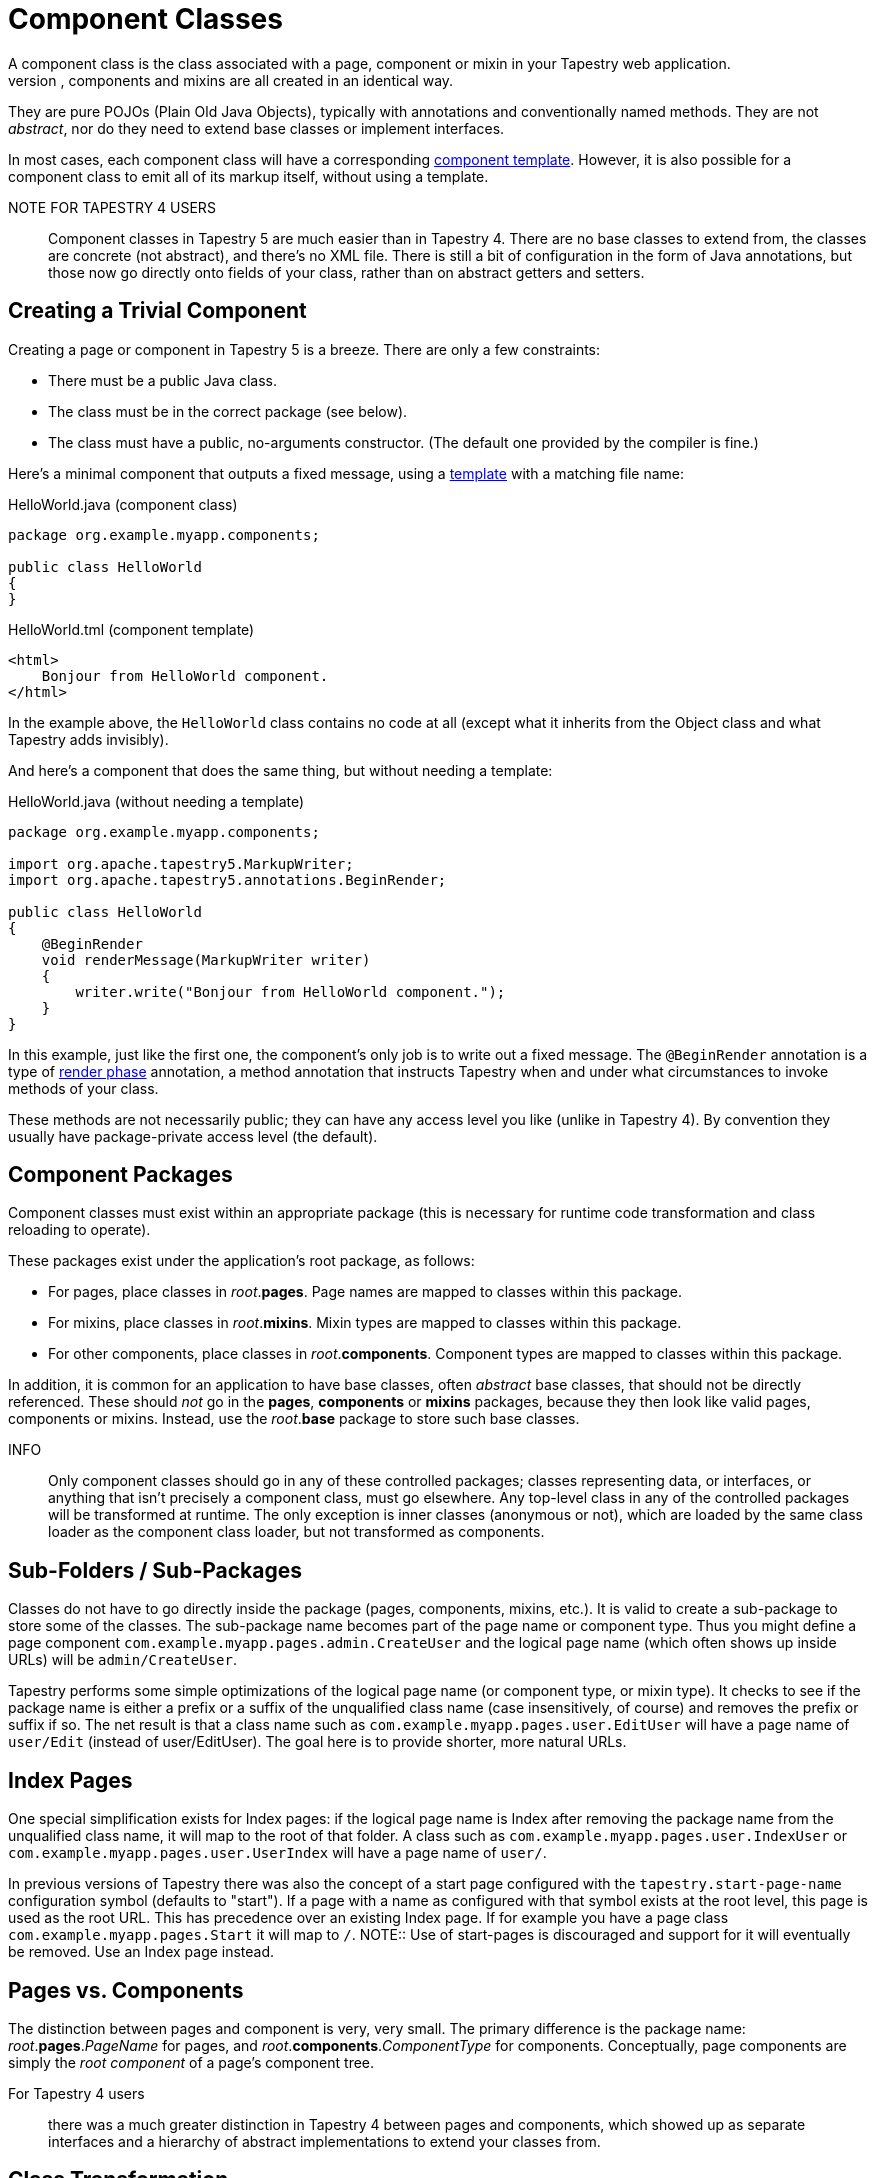 = Component Classes
A component class is the class associated with a page, component or mixin in your Tapestry web application.
Classes for pages, components and mixins are all created in an identical way.
They are pure POJOs (Plain Old Java Objects), typically with annotations and conventionally named methods.
They are not _abstract_, nor do they need to extend base classes or implement interfaces.

In most cases, each component class will have a corresponding xref:component-templates.adoc[component template].
However, it is also possible for a component class to emit all of its markup itself, without using a template.

NOTE FOR TAPESTRY 4 USERS:: Component classes in Tapestry 5 are much easier than in Tapestry 4.
There are no base classes to extend from, the classes are concrete (not abstract), and there's no XML file.
There is still a bit of configuration in the form of Java annotations, but those now go directly onto fields of your class, rather than on abstract getters and setters.

== Creating a Trivial Component
Creating a page or component in Tapestry 5 is a breeze.
There are only a few constraints:

* There must be a public Java class.
* The class must be in the correct package (see below).
* The class must have a public, no-arguments constructor. (The default one provided by the compiler is fine.)

Here's a minimal component that outputs a fixed message, using a xref:component-templates.adoc[template] with a matching file name:

.HelloWorld.java (component class)
[source,java]
----
package org.example.myapp.components;

public class HelloWorld
{
}
----

.HelloWorld.tml (component template)
[source,xml]
----
<html>
    Bonjour from HelloWorld component.
</html>
----

In the example above, the `HelloWorld` class contains no code at all (except what it inherits from the Object class and what Tapestry adds invisibly).

And here's a component that does the same thing, but without needing a template:

.HelloWorld.java (without needing a template)
[source,java]
----
package org.example.myapp.components;

import org.apache.tapestry5.MarkupWriter;
import org.apache.tapestry5.annotations.BeginRender;

public class HelloWorld
{
    @BeginRender
    void renderMessage(MarkupWriter writer)
    {
        writer.write("Bonjour from HelloWorld component.");
    }
}
----

In this example, just like the first one, the component's only job is to write out a fixed message.
The `@BeginRender` annotation is a type of xref:component-rendering.adoc[render phase] annotation, a method annotation that instructs Tapestry when and under what circumstances to invoke methods of your class.

These methods are not necessarily public; they can have any access level you like (unlike in Tapestry 4).
By convention they usually have package-private access level (the default).



== Component Packages
Component classes must exist within an appropriate package (this is necessary for runtime code transformation and class reloading to operate).

These packages exist under the application's root package, as follows:

* For pages, place classes in _root_.*pages*. Page names are mapped to classes within this package.
* For mixins, place classes in _root_.*mixins*. Mixin types are mapped to classes within this package.
* For other components, place classes in _root_.*components*. Component types are mapped to classes within this package.

In addition, it is common for an application to have base classes, often _abstract_ base classes, that should not be directly referenced.
These should _not_ go in the *pages*, *components* or *mixins* packages, because they then look like valid pages, components or mixins.
Instead, use the _root_.*base* package to store such base classes.

INFO:: Only component classes should go in any of these controlled packages; classes representing data, or interfaces, or anything that isn't precisely a component class, must go elsewhere. Any top-level class in any of the controlled packages will be transformed at runtime. The only exception is inner classes (anonymous or not), which are loaded by the same class loader as the component class loader, but not transformed as components.

== Sub-Folders / Sub-Packages
Classes do not have to go directly inside the package (pages, components, mixins, etc.).
It is valid to create a sub-package to store some of the classes.
The sub-package name becomes part of the page name or component type.
Thus you might define a page component `com.example.myapp.pages.admin.CreateUser` and the logical page name (which often shows up inside URLs) will be `admin/CreateUser`.

Tapestry performs some simple optimizations of the logical page name (or component type, or mixin type).
It checks to see if the package name is either a prefix or a suffix of the unqualified class name (case insensitively, of course) and removes the prefix or suffix if so.
The net result is that a class name such as `com.example.myapp.pages.user.EditUser` will have a page name of `user/Edit` (instead of user/EditUser).
The goal here is to provide shorter, more natural URLs.

== Index Pages
One special simplification exists for Index pages: if the logical page name is Index after removing the package name from the unqualified class name, it will map to the root of that folder.
A class such as `com.example.myapp.pages.user.IndexUser` or `com.example.myapp.pages.user.UserIndex` will have a page name of `user/`.

In previous versions of Tapestry there was also the concept of a start page configured with the `tapestry.start-page-name` configuration symbol (defaults to "start").
If a page with a name as configured with that symbol exists at the root level, this page is used as the root URL.
This has precedence over an existing Index page.
If for example you have a page class `com.example.myapp.pages.Start` it will map to `/`.
NOTE:: Use of start-pages is discouraged and support for it will eventually be removed. Use an Index page instead.

== Pages vs. Components
The distinction between pages and component is very, very small.
The primary difference is the package name: _root_.*pages*._PageName_ for pages, and _root_.*components*._ComponentType_ for components.
Conceptually, page components are simply the _root component_ of a page's component tree.

For Tapestry 4 users:: there was a much greater distinction in Tapestry 4 between pages and components, which showed up as separate interfaces and a hierarchy of abstract implementations to extend your classes from.

== Class Transformation
Tapestry uses your class as a starting point.
It transforms your class at runtime.
This is necessary for a number of reasons, including to address how Tapestry shares pages between requests.

For the most part, these transformations are both sensible and invisible.
In a few limited cases, they comprise a marginally (http://www.joelonsoftware.com/printerFriendly/articles/LeakyAbstractions.html)[leaky abstraction] – for instance, the scope restrictions on instance variables described below – but the programming model in general supports a very high level of developer productivity.

Because transformation doesn't occur until _runtime_, the build stage of your application is not affected by the fact that you are creating a Tapestry application. Further, your classes are absolutely simple POJOs during unit testing.

== Live Class Reloading
Main Article: xref:class-reloading.adoc[Class Reloading]

Component classes are monitored for changes by the framework.
Classes are reloaded when changed.
This allows you to build your application with a speed approaching that of a scripting environment, without sacrificing any of the power of the Java platform.

And it's fast! You won't even notice that this magic class reloading has occurred.

The net result: super productivity — change your class, see the change instantly.
This is designed to be a blend of the best of scripting environments (such as Python or Ruby) with all the speed and power of Java backing it up.

However, class reloading _only_ applies to component classes (pages, components and mixins) and, starting in 5.2, Tapestry IOC-based service implementations (with some restrictions).
Other classes, such as service interfaces, entity/model classes, and other data objects, are loaded by the normal class loader and not subject to live class reloading.

== Instance Variables
Tapestry components may have instance variables (unlike Tapestry 4, where you had to use abstract properties).

Since release 5.3.2, instance variables may be protected, or package private (that is, no access modifier).
Under specific circumstances they may even be public (public fields must either be final, or have the `@Retain` annotation).

Be aware that you will need to either provide getter and setter methods to access your classes' instance variables, or else annotate the fields with `@Property`.

== Transient Instance Variables
Unless an instance variable is decorated with an annotation, it will be a transient instance variable.
This means that its value resets to its default value at the end of reach request (when the xref:page-life-cycle.adoc[page is detached from the request]).

About initialization::
Never initialize an instance field to a mutable object at the point of declaration.
If this is done, the instance created from that initializer becomes the default value for that field and is reused inside the component on every request.
This could cause state to inadvertently be shared between different sessions in an application.

Deprecated since 5.2::
For Tapestry 5.1 and earlier, in the rare event that you have a variable that can keep its value between requests and you would like to defeat that reset logic, then you can add a `@Retain` annotation to the field.
You should take care that no client-specific data is stored into such a field, since on a later request the same page instance may be used for a different user.
Likewise, on a later request for the same client, a different page instance may be used.

Use xref:persistent-page-data.adoc[persistent fields] to hold client-specific information from one request to the next.

Further, final fields are (in fact) final, and will not be reset between requests.

== Constructors
Tapestry will instantiate your class using the default, no arguments constructor. Other constructors will be ignored.

== Injection
Main Article: xref:injection.adoc[]

Injection of dependencies occurs at the field level, via additional annotations.
At runtime, fields that contain injections become read-only.

[source,java]
----
@Inject // inject a resource
private ComponentResources componentResources;

@Inject // inject a block
private Block foo;

@Inject // inject an asset
@Path("context:images/top_banner.png")
private Asset banner;

@Inject // inject a service
private AjaxResponseRenderer ajaxResponseRenderer;
----

== Parameters
Main Article: xref:component-parameters.adoc[]

Component parameters are private fields of your component class annotated with `@Parameter`.
Component parameters represent a two-way binding of a field of your component and a property or resource of its containing component or page.

== Persistent Fields
Main Article: xref:persistent-page-data.adoc[]

Most fields in component classes are automatically cleared at the end of each request.
However, fields may be annotated so that they retain their value across requests, using the `@Persist` annotation.

== Embedded Components
Components often contain other components.
Components inside another component's template are called _embedded components_.
The containing component's xref:component-templates.adoc[template] will contain special elements, in the Tapestry namespace, identifying where the the embedded components go.

You can define the type of component inside template, or you can create an instance variable for the component and use the `@Component` annotation to define the component type and parameters.

Example:
[source,java]
----
package org.example.app.pages;

import org.apache.tapestry5.annotations.Component;
import org.apache.tapestry5.annotations.Property;
import org.example.app.components.Count;

public class Countdown
{
    @Component(parameters =
    { "start=5", "end=1", "value=countValue" })
    private Count count;

    @Property
    private int countValue;
}
----

The above defines a component whose embedded id is "count" (this id is derived from the name of the field and an element with that id must be present in the corresponding template, otherwise an error is displayed (see below)).
The type of the component is `org.example.app.components.Count`.
The `start` and `end` parameters of the `Count` component are bound to literal values, and the `value` parameter of the `Count` component is bound to the `countValue` property of the `Countdown` component.

Technically, the `start` and `end` parameters should be bound to properties, just like the `value` parameter.
However, certain literal values, such as the numeric literals in the example, are accepted by the `prop:` binding prefix even though they are not actually properties (this is largely as a convenience to the application developer).
We could also use the `literal:` prefix, `"start=literal:5"`, which accomplishes largely the same thing.

You may specify additional parameters inside the component template, but parameters in the component class take precedence.

*TODO: May want a more complex check; what if user uses prop: in the template and there's a conflict?*

You may override the default component id (as derived from the field name) using the id() attribute of the Component annotation.

If you define a component in the component class, and there is no corresponding element in the template, Tapestry will log an error. In the example above that would be the case if the template for the Countdown page didn't contain an element with `<t:count t:id="count">`.
